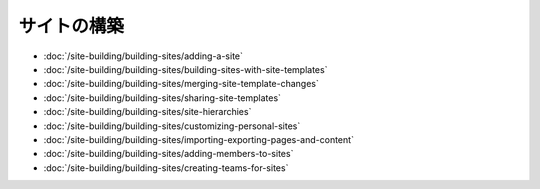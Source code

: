 サイトの構築
==============

-  :doc:`/site-building/building-sites/adding-a-site`
-  :doc:`/site-building/building-sites/building-sites-with-site-templates`
-  :doc:`/site-building/building-sites/merging-site-template-changes`
-  :doc:`/site-building/building-sites/sharing-site-templates`
-  :doc:`/site-building/building-sites/site-hierarchies`
-  :doc:`/site-building/building-sites/customizing-personal-sites`
-  :doc:`/site-building/building-sites/importing-exporting-pages-and-content`

-  :doc:`/site-building/building-sites/adding-members-to-sites`
-  :doc:`/site-building/building-sites/creating-teams-for-sites`